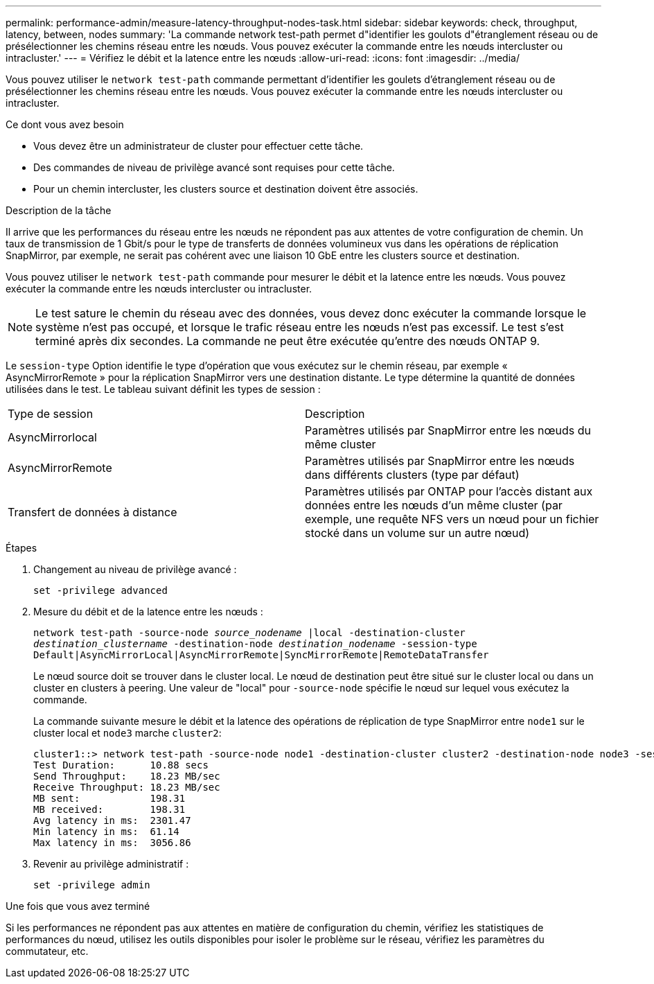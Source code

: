 ---
permalink: performance-admin/measure-latency-throughput-nodes-task.html 
sidebar: sidebar 
keywords: check, throughput, latency, between, nodes 
summary: 'La commande network test-path permet d"identifier les goulots d"étranglement réseau ou de présélectionner les chemins réseau entre les nœuds. Vous pouvez exécuter la commande entre les nœuds intercluster ou intracluster.' 
---
= Vérifiez le débit et la latence entre les nœuds
:allow-uri-read: 
:icons: font
:imagesdir: ../media/


[role="lead"]
Vous pouvez utiliser le `network test-path` commande permettant d'identifier les goulets d'étranglement réseau ou de présélectionner les chemins réseau entre les nœuds. Vous pouvez exécuter la commande entre les nœuds intercluster ou intracluster.

.Ce dont vous avez besoin
* Vous devez être un administrateur de cluster pour effectuer cette tâche.
* Des commandes de niveau de privilège avancé sont requises pour cette tâche.
* Pour un chemin intercluster, les clusters source et destination doivent être associés.


.Description de la tâche
Il arrive que les performances du réseau entre les nœuds ne répondent pas aux attentes de votre configuration de chemin. Un taux de transmission de 1 Gbit/s pour le type de transferts de données volumineux vus dans les opérations de réplication SnapMirror, par exemple, ne serait pas cohérent avec une liaison 10 GbE entre les clusters source et destination.

Vous pouvez utiliser le `network test-path` commande pour mesurer le débit et la latence entre les nœuds. Vous pouvez exécuter la commande entre les nœuds intercluster ou intracluster.

[NOTE]
====
Le test sature le chemin du réseau avec des données, vous devez donc exécuter la commande lorsque le système n'est pas occupé, et lorsque le trafic réseau entre les nœuds n'est pas excessif. Le test s'est terminé après dix secondes. La commande ne peut être exécutée qu'entre des nœuds ONTAP 9.

====
Le `session-type` Option identifie le type d'opération que vous exécutez sur le chemin réseau, par exemple « AsyncMirrorRemote » pour la réplication SnapMirror vers une destination distante. Le type détermine la quantité de données utilisées dans le test. Le tableau suivant définit les types de session :

|===


| Type de session | Description 


 a| 
AsyncMirrorlocal
 a| 
Paramètres utilisés par SnapMirror entre les nœuds du même cluster



 a| 
AsyncMirrorRemote
 a| 
Paramètres utilisés par SnapMirror entre les nœuds dans différents clusters (type par défaut)



 a| 
Transfert de données à distance
 a| 
Paramètres utilisés par ONTAP pour l'accès distant aux données entre les nœuds d'un même cluster (par exemple, une requête NFS vers un nœud pour un fichier stocké dans un volume sur un autre nœud)

|===
.Étapes
. Changement au niveau de privilège avancé :
+
`set -privilege advanced`

. Mesure du débit et de la latence entre les nœuds :
+
`network test-path -source-node _source_nodename_ |local -destination-cluster _destination_clustername_ -destination-node _destination_nodename_ -session-type Default|AsyncMirrorLocal|AsyncMirrorRemote|SyncMirrorRemote|RemoteDataTransfer`

+
Le nœud source doit se trouver dans le cluster local. Le nœud de destination peut être situé sur le cluster local ou dans un cluster en clusters à peering. Une valeur de "local" pour `-source-node` spécifie le nœud sur lequel vous exécutez la commande.

+
La commande suivante mesure le débit et la latence des opérations de réplication de type SnapMirror entre `node1` sur le cluster local et `node3` marche `cluster2`:

+
[listing]
----
cluster1::> network test-path -source-node node1 -destination-cluster cluster2 -destination-node node3 -session-type AsyncMirrorRemote
Test Duration:      10.88 secs
Send Throughput:    18.23 MB/sec
Receive Throughput: 18.23 MB/sec
MB sent:            198.31
MB received:        198.31
Avg latency in ms:  2301.47
Min latency in ms:  61.14
Max latency in ms:  3056.86
----
. Revenir au privilège administratif :
+
`set -privilege admin`



.Une fois que vous avez terminé
Si les performances ne répondent pas aux attentes en matière de configuration du chemin, vérifiez les statistiques de performances du nœud, utilisez les outils disponibles pour isoler le problème sur le réseau, vérifiez les paramètres du commutateur, etc.
